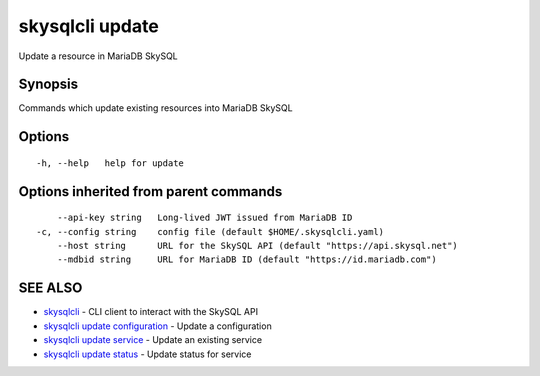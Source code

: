 .. _skysqlcli_update:

skysqlcli update
----------------

Update a resource in MariaDB SkySQL

Synopsis
~~~~~~~~


Commands which update existing resources into MariaDB SkySQL

Options
~~~~~~~

::

  -h, --help   help for update

Options inherited from parent commands
~~~~~~~~~~~~~~~~~~~~~~~~~~~~~~~~~~~~~~

::

      --api-key string   Long-lived JWT issued from MariaDB ID
  -c, --config string    config file (default $HOME/.skysqlcli.yaml)
      --host string      URL for the SkySQL API (default "https://api.skysql.net")
      --mdbid string     URL for MariaDB ID (default "https://id.mariadb.com")

SEE ALSO
~~~~~~~~

* `skysqlcli <skysqlcli.rst>`_ 	 - CLI client to interact with the SkySQL API
* `skysqlcli update configuration <skysqlcli_update_configuration.rst>`_ 	 - Update a configuration
* `skysqlcli update service <skysqlcli_update_service.rst>`_ 	 - Update an existing service
* `skysqlcli update status <skysqlcli_update_status.rst>`_ 	 - Update status for service

